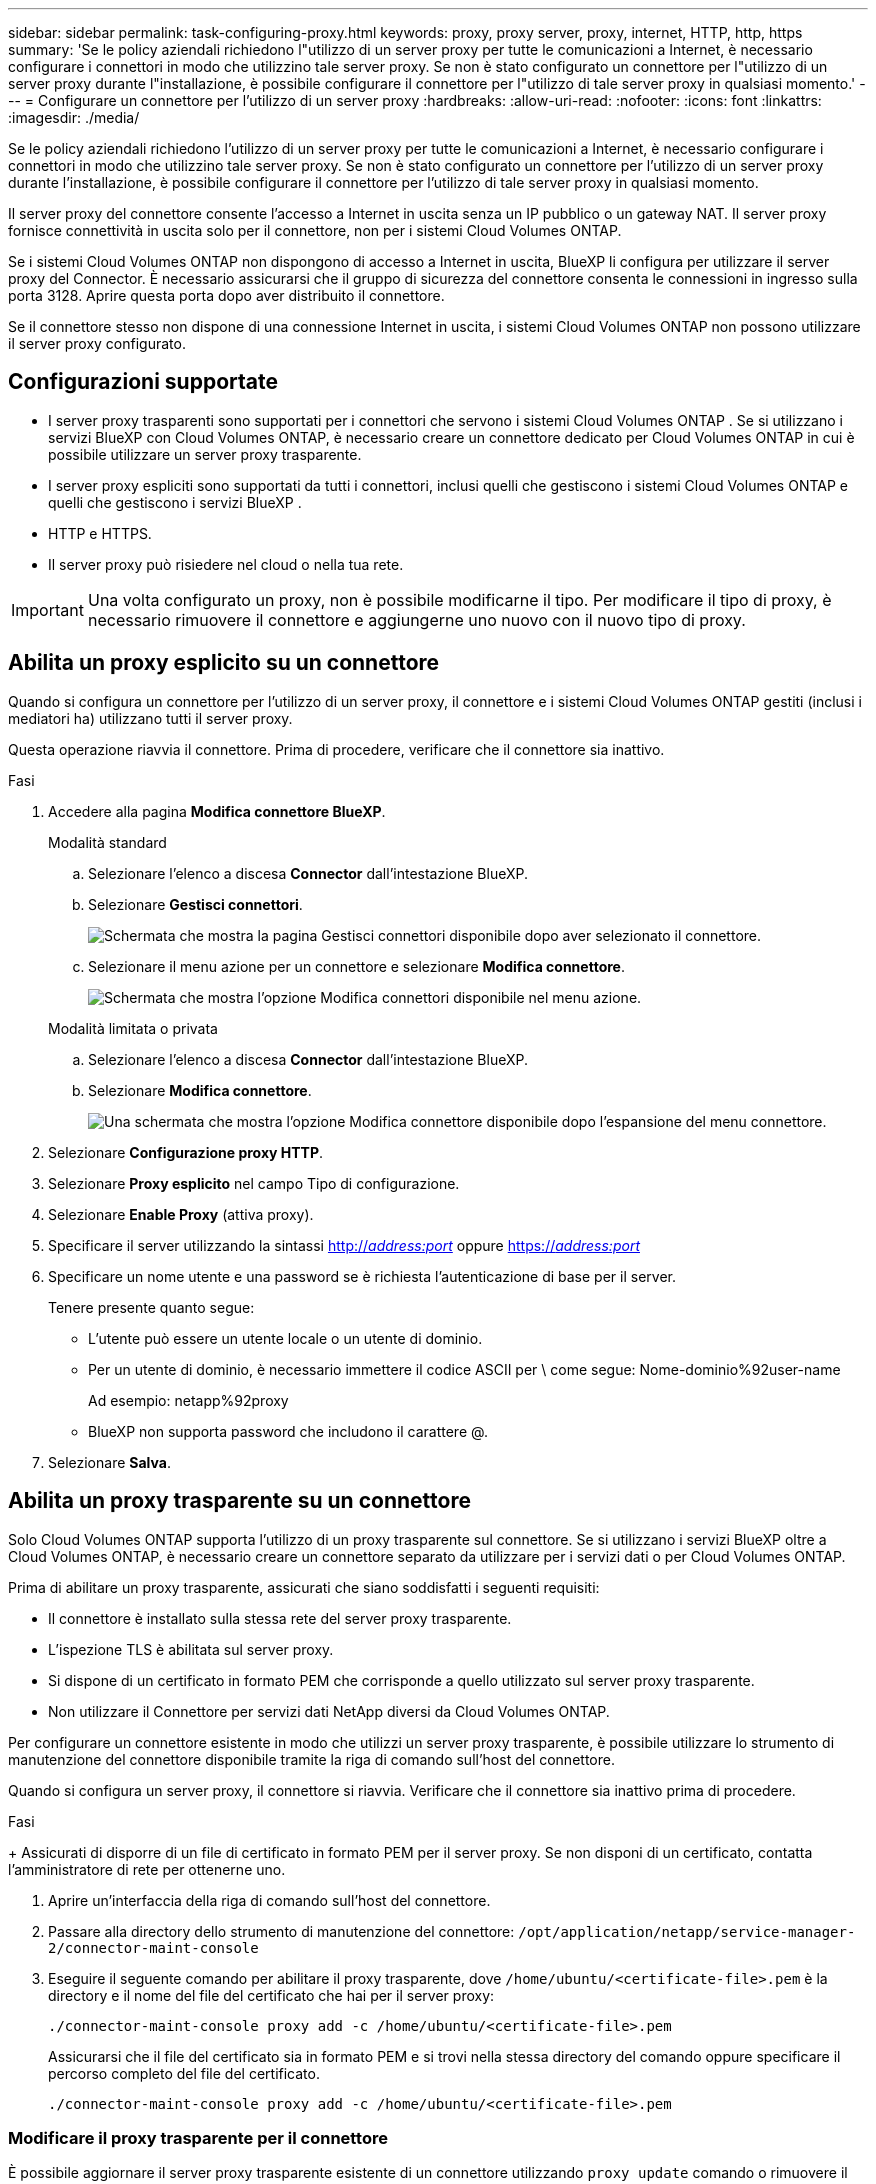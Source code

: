 ---
sidebar: sidebar 
permalink: task-configuring-proxy.html 
keywords: proxy, proxy server, proxy, internet, HTTP, http, https 
summary: 'Se le policy aziendali richiedono l"utilizzo di un server proxy per tutte le comunicazioni a Internet, è necessario configurare i connettori in modo che utilizzino tale server proxy. Se non è stato configurato un connettore per l"utilizzo di un server proxy durante l"installazione, è possibile configurare il connettore per l"utilizzo di tale server proxy in qualsiasi momento.' 
---
= Configurare un connettore per l'utilizzo di un server proxy
:hardbreaks:
:allow-uri-read: 
:nofooter: 
:icons: font
:linkattrs: 
:imagesdir: ./media/


[role="lead"]
Se le policy aziendali richiedono l'utilizzo di un server proxy per tutte le comunicazioni a Internet, è necessario configurare i connettori in modo che utilizzino tale server proxy. Se non è stato configurato un connettore per l'utilizzo di un server proxy durante l'installazione, è possibile configurare il connettore per l'utilizzo di tale server proxy in qualsiasi momento.

Il server proxy del connettore consente l'accesso a Internet in uscita senza un IP pubblico o un gateway NAT. Il server proxy fornisce connettività in uscita solo per il connettore, non per i sistemi Cloud Volumes ONTAP.

Se i sistemi Cloud Volumes ONTAP non dispongono di accesso a Internet in uscita, BlueXP li configura per utilizzare il server proxy del Connector. È necessario assicurarsi che il gruppo di sicurezza del connettore consenta le connessioni in ingresso sulla porta 3128. Aprire questa porta dopo aver distribuito il connettore.

Se il connettore stesso non dispone di una connessione Internet in uscita, i sistemi Cloud Volumes ONTAP non possono utilizzare il server proxy configurato.



== Configurazioni supportate

* I server proxy trasparenti sono supportati per i connettori che servono i sistemi Cloud Volumes ONTAP . Se si utilizzano i servizi BlueXP con Cloud Volumes ONTAP, è necessario creare un connettore dedicato per Cloud Volumes ONTAP in cui è possibile utilizzare un server proxy trasparente.
* I server proxy espliciti sono supportati da tutti i connettori, inclusi quelli che gestiscono i sistemi Cloud Volumes ONTAP e quelli che gestiscono i servizi BlueXP .
* HTTP e HTTPS.
* Il server proxy può risiedere nel cloud o nella tua rete.



IMPORTANT: Una volta configurato un proxy, non è possibile modificarne il tipo. Per modificare il tipo di proxy, è necessario rimuovere il connettore e aggiungerne uno nuovo con il nuovo tipo di proxy.



== Abilita un proxy esplicito su un connettore

Quando si configura un connettore per l'utilizzo di un server proxy, il connettore e i sistemi Cloud Volumes ONTAP gestiti (inclusi i mediatori ha) utilizzano tutti il server proxy.

Questa operazione riavvia il connettore. Prima di procedere, verificare che il connettore sia inattivo.

.Fasi
. Accedere alla pagina *Modifica connettore BlueXP*.
+
[role="tabbed-block"]
====
.Modalità standard
--
.. Selezionare l'elenco a discesa *Connector* dall'intestazione BlueXP.
.. Selezionare *Gestisci connettori*.
+
image:screenshot-manage-connectors.png["Schermata che mostra la pagina Gestisci connettori disponibile dopo aver selezionato il connettore."]

.. Selezionare il menu azione per un connettore e selezionare *Modifica connettore*.
+
image:screenshot-edit-connector-standard.png["Schermata che mostra l'opzione Modifica connettori disponibile nel menu azione."]



--
.Modalità limitata o privata
--
.. Selezionare l'elenco a discesa *Connector* dall'intestazione BlueXP.
.. Selezionare *Modifica connettore*.
+
image:screenshot-edit-connector.png["Una schermata che mostra l'opzione Modifica connettore disponibile dopo l'espansione del menu connettore."]



--
====
. Selezionare *Configurazione proxy HTTP*.
. Selezionare *Proxy esplicito* nel campo Tipo di configurazione.
. Selezionare *Enable Proxy* (attiva proxy).
. Specificare il server utilizzando la sintassi http://_address:port_[] oppure https://_address:port_[]
. Specificare un nome utente e una password se è richiesta l'autenticazione di base per il server.
+
Tenere presente quanto segue:

+
** L'utente può essere un utente locale o un utente di dominio.
** Per un utente di dominio, è necessario immettere il codice ASCII per \ come segue: Nome-dominio%92user-name
+
Ad esempio: netapp%92proxy

** BlueXP non supporta password che includono il carattere @.


. Selezionare *Salva*.




== Abilita un proxy trasparente su un connettore

Solo Cloud Volumes ONTAP supporta l'utilizzo di un proxy trasparente sul connettore. Se si utilizzano i servizi BlueXP oltre a Cloud Volumes ONTAP, è necessario creare un connettore separato da utilizzare per i servizi dati o per Cloud Volumes ONTAP.

Prima di abilitare un proxy trasparente, assicurati che siano soddisfatti i seguenti requisiti:

* Il connettore è installato sulla stessa rete del server proxy trasparente.
* L'ispezione TLS è abilitata sul server proxy.
* Si dispone di un certificato in formato PEM che corrisponde a quello utilizzato sul server proxy trasparente.
* Non utilizzare il Connettore per servizi dati NetApp diversi da Cloud Volumes ONTAP.


Per configurare un connettore esistente in modo che utilizzi un server proxy trasparente, è possibile utilizzare lo strumento di manutenzione del connettore disponibile tramite la riga di comando sull'host del connettore.

Quando si configura un server proxy, il connettore si riavvia. Verificare che il connettore sia inattivo prima di procedere.

.Fasi
+ Assicurati di disporre di un file di certificato in formato PEM per il server proxy. Se non disponi di un certificato, contatta l'amministratore di rete per ottenerne uno.

. Aprire un'interfaccia della riga di comando sull'host del connettore.
. Passare alla directory dello strumento di manutenzione del connettore:  `/opt/application/netapp/service-manager-2/connector-maint-console`
. Eseguire il seguente comando per abilitare il proxy trasparente, dove  `/home/ubuntu/<certificate-file>.pem` è la directory e il nome del file del certificato che hai per il server proxy:
+
[source, CLI]
----
./connector-maint-console proxy add -c /home/ubuntu/<certificate-file>.pem
----
+
Assicurarsi che il file del certificato sia in formato PEM e si trovi nella stessa directory del comando oppure specificare il percorso completo del file del certificato.

+
[source, CLI]
----
./connector-maint-console proxy add -c /home/ubuntu/<certificate-file>.pem
----




=== Modificare il proxy trasparente per il connettore

È possibile aggiornare il server proxy trasparente esistente di un connettore utilizzando  `proxy update` comando o rimuovere il server proxy trasparente utilizzando il  `proxy remove` comando. Per ulteriori informazioni, consultare la documentazione per link:reference-connector-maint-console.html["Console di manutenzione del connettore"] .


IMPORTANT: Una volta configurato un proxy, non è possibile modificarne il tipo. Per modificare il tipo di proxy, è necessario rimuovere il connettore e aggiungerne uno nuovo con il nuovo tipo di proxy.



== Aggiorna il proxy del connettore se perde l'accesso a Internet

Se la configurazione proxy della tua rete cambia, il tuo Connector potrebbe perdere l'accesso a Internet. Ad esempio, se qualcuno cambia la password del server proxy o aggiorna il certificato. In questo caso, dovrai accedere direttamente all'interfaccia utente dall'host del Connector e aggiornare le impostazioni. Assicurati di avere accesso di rete all'host del Connector e di poter accedere all'interfaccia utente BlueXP .



== Abilitare il traffico API diretto

Se un connettore è stato configurato per l'utilizzo di un server proxy, è possibile attivare il traffico API diretto sul connettore per inviare chiamate API direttamente ai servizi del provider cloud senza passare attraverso il proxy. Questa opzione è supportata dai connettori in esecuzione su AWS, Azure o Google Cloud.

Se si disabilita Azure Private Links with Cloud Volumes ONTAP e si utilizzano gli endpoint del servizio, abilitare il traffico API diretto. In caso contrario, il traffico non verrà instradato correttamente.

https://docs.netapp.com/us-en/bluexp-cloud-volumes-ontap/task-enabling-private-link.html["Scopri di più sull'utilizzo di un collegamento privato Azure o di endpoint di servizio con Cloud Volumes ONTAP"^]

.Fasi
. Accedere alla pagina *Modifica connettore BlueXP*:
+
La navigazione dipende dalla modalità BlueXP selezionata. In modalità standard, accedi all'interfaccia dal sito web SaaS. In modalità riservata o privata, accedi localmente dall'host del connettore.

+
[role="tabbed-block"]
====
.Modalità standard
--
.. Selezionare l'elenco a discesa *Connector* dall'intestazione BlueXP.
.. Selezionare *Gestisci connettori*.
+
image:screenshot-manage-connectors.png["Schermata che mostra la pagina Gestisci connettori disponibile dopo aver selezionato il connettore."]

.. Selezionare il menu azione per un connettore e selezionare *Modifica connettore*.
+
image:screenshot-edit-connector-standard.png["Schermata che mostra l'opzione Modifica connettori disponibile nel menu azione."]



--
.Modalità limitata o privata
--
.. Selezionare l'elenco a discesa *Connector* dall'intestazione BlueXP.
.. Selezionare *Modifica connettore*.
+
image:screenshot-edit-connector.png["Una schermata che mostra l'opzione Modifica connettore disponibile dopo l'espansione del menu connettore."]



--
====
. Selezionare *Support Direct API Traffic*.
. Selezionare la casella di controllo per attivare l'opzione, quindi selezionare *Salva*.


